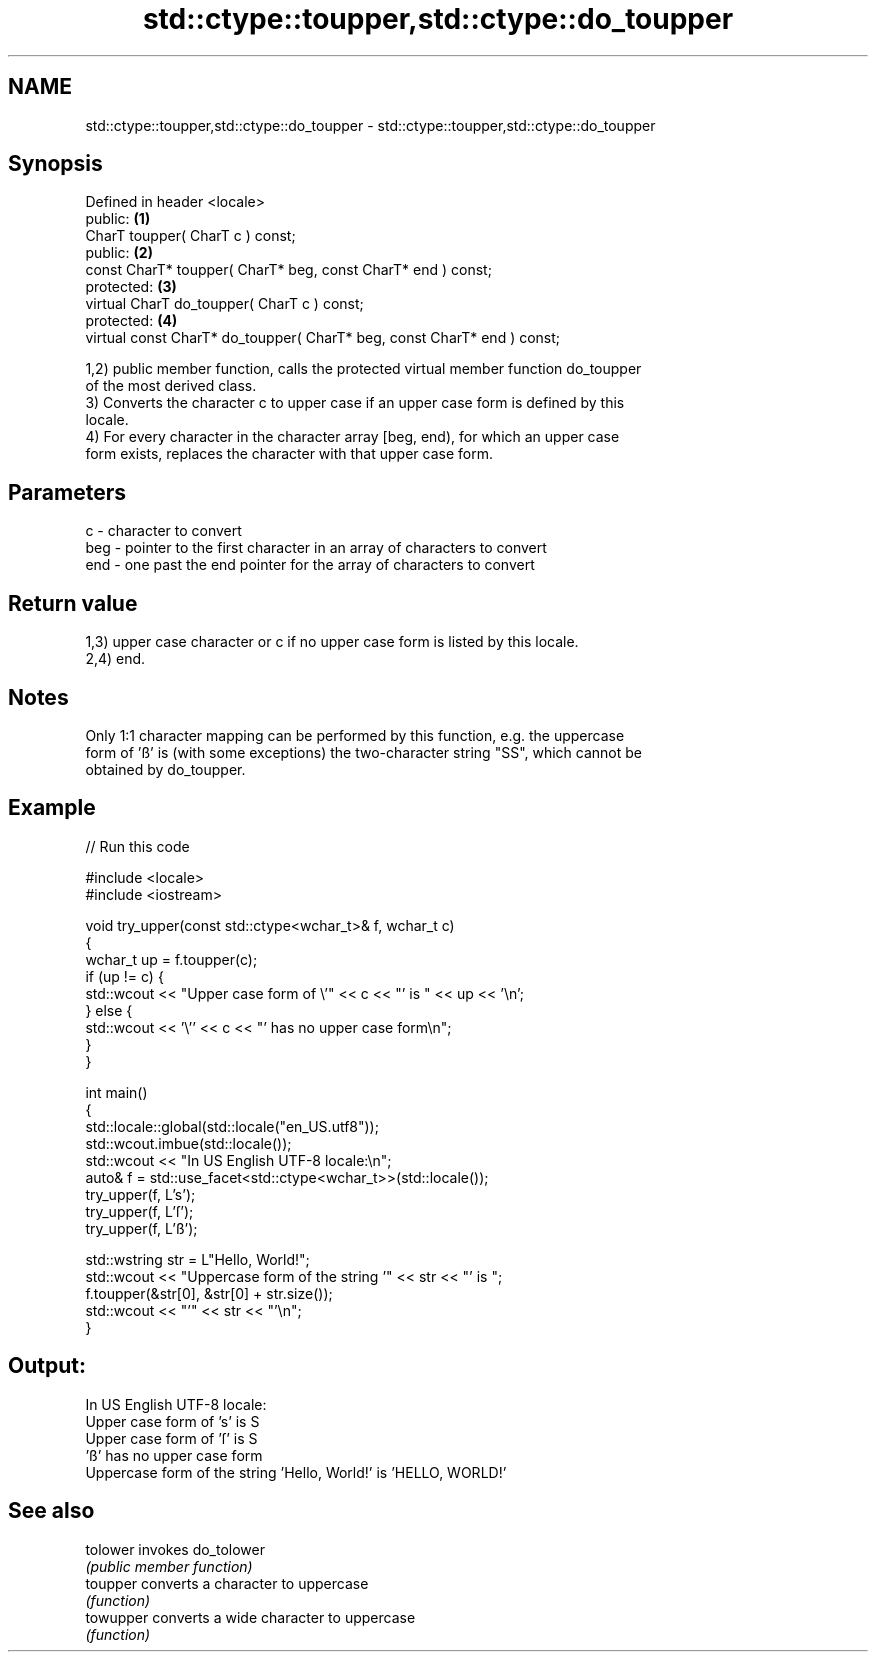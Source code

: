.TH std::ctype::toupper,std::ctype::do_toupper 3 "2018.03.28" "http://cppreference.com" "C++ Standard Libary"
.SH NAME
std::ctype::toupper,std::ctype::do_toupper \- std::ctype::toupper,std::ctype::do_toupper

.SH Synopsis
   Defined in header <locale>
   public:                                                                \fB(1)\fP
   CharT toupper( CharT c ) const;
   public:                                                                \fB(2)\fP
   const CharT* toupper( CharT* beg, const CharT* end ) const;
   protected:                                                             \fB(3)\fP
   virtual CharT do_toupper( CharT c ) const;
   protected:                                                             \fB(4)\fP
   virtual const CharT* do_toupper( CharT* beg, const CharT* end ) const;

   1,2) public member function, calls the protected virtual member function do_toupper
   of the most derived class.
   3) Converts the character c to upper case if an upper case form is defined by this
   locale.
   4) For every character in the character array [beg, end), for which an upper case
   form exists, replaces the character with that upper case form.

.SH Parameters

   c   - character to convert
   beg - pointer to the first character in an array of characters to convert
   end - one past the end pointer for the array of characters to convert

.SH Return value

   1,3) upper case character or c if no upper case form is listed by this locale.
   2,4) end.

.SH Notes

   Only 1:1 character mapping can be performed by this function, e.g. the uppercase
   form of 'ß' is (with some exceptions) the two-character string "SS", which cannot be
   obtained by do_toupper.

.SH Example

   
// Run this code

 #include <locale>
 #include <iostream>
  
 void try_upper(const std::ctype<wchar_t>& f, wchar_t c)
 {
     wchar_t up = f.toupper(c);
     if (up != c) {
         std::wcout << "Upper case form of \\'" << c << "' is " << up << '\\n';
     } else {
         std::wcout << '\\'' << c << "' has no upper case form\\n";
     }
 }
  
 int main()
 {
     std::locale::global(std::locale("en_US.utf8"));
     std::wcout.imbue(std::locale());
     std::wcout << "In US English UTF-8 locale:\\n";
     auto& f = std::use_facet<std::ctype<wchar_t>>(std::locale());
     try_upper(f, L's');
     try_upper(f, L'ſ');
     try_upper(f, L'ß');
  
     std::wstring str = L"Hello, World!";
     std::wcout << "Uppercase form of the string '" << str << "' is ";
     f.toupper(&str[0], &str[0] + str.size());
     std::wcout << "'" << str << "'\\n";
 }

.SH Output:

 In US English UTF-8 locale:
 Upper case form of 's' is S
 Upper case form of 'ſ' is S
 'ß' has no upper case form
 Uppercase form of the string 'Hello, World!' is 'HELLO, WORLD!'

.SH See also

   tolower  invokes do_tolower
            \fI(public member function)\fP 
   toupper  converts a character to uppercase
            \fI(function)\fP 
   towupper converts a wide character to uppercase
            \fI(function)\fP 
